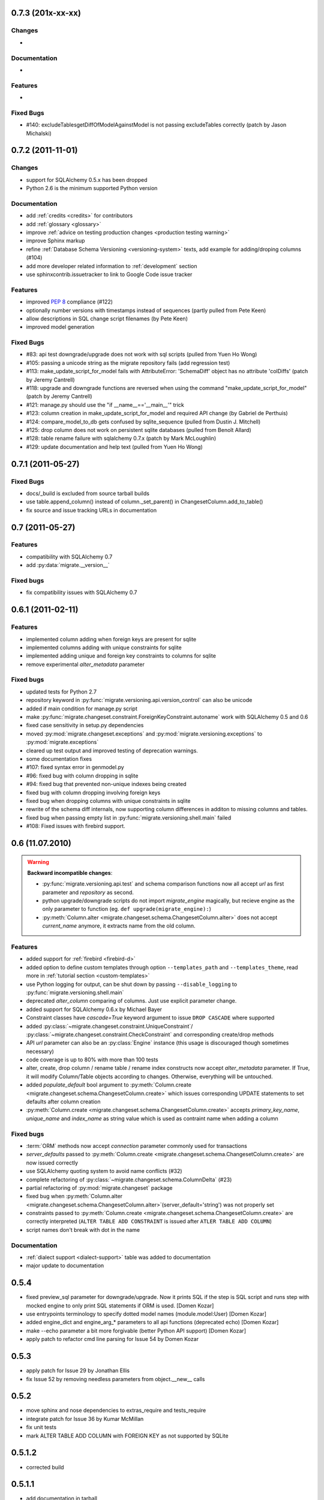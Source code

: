 0.7.3 (201x-xx-xx)
---------------------------

Changes
******************

-

Documentation
******************

-

Features
******************

-

Fixed Bugs
******************

- #140: excludeTablesgetDiffOfModelAgainstModel is not passing excludeTables
  correctly (patch by Jason Michalski)

0.7.2 (2011-11-01)
---------------------------

Changes
******************

- support for SQLAlchemy 0.5.x has been dropped
- Python 2.6 is the minimum supported Python version

Documentation
******************

- add :ref:`credits <credits>` for contributors
- add :ref:`glossary <glossary>`
- improve :ref:`advice on testing production changes <production testing
  warning>`
- improve Sphinx markup
- refine :ref:`Database Schema Versioning <versioning-system>` texts, add
  example for adding/droping columns (#104)
- add more developer related information to :ref:`development` section
- use sphinxcontrib.issuetracker to link to Google Code issue tracker

Features
******************

- improved :pep:`8` compliance (#122)
- optionally number versions with timestamps instead of sequences (partly
  pulled from Pete Keen)
- allow descriptions in SQL change script filenames (by Pete Keen)
- improved model generation

Fixed Bugs
******************

- #83: api test downgrade/upgrade does not work with sql scripts (pulled from
  Yuen Ho Wong)
- #105: passing a unicode string as the migrate repository fails (add
  regression test)
- #113: make_update_script_for_model fails with AttributeError: 'SchemaDiff'
  object has no attribute 'colDiffs' (patch by Jeremy Cantrell)
- #118: upgrade and downgrade functions are reversed when using the command
  "make_update_script_for_model" (patch by Jeremy Cantrell)
- #121: manage.py should use the "if __name__=='__main__'" trick
- #123: column creation in make_update_script_for_model and required API change
  (by Gabriel de Perthuis)
- #124: compare_model_to_db gets confused by sqlite_sequence (pulled from
  Dustin J. Mitchell)
- #125: drop column does not work on persistent sqlite databases (pulled from
  Benoît Allard)
- #128: table rename failure with sqlalchemy 0.7.x (patch by Mark McLoughlin)
- #129: update documentation and help text (pulled from Yuen Ho Wong)

0.7.1 (2011-05-27)
---------------------------

Fixed Bugs
******************

- docs/_build is excluded from source tarball builds
- use table.append_column() instead of column._set_parent() in
  ChangesetColumn.add_to_table()
- fix source and issue tracking URLs in documentation

0.7 (2011-05-27)
---------------------------

Features
******************

- compatibility with SQLAlchemy 0.7
- add :py:data:`migrate.__version__`

Fixed bugs
******************

- fix compatibility issues with SQLAlchemy 0.7

0.6.1 (2011-02-11)
---------------------------

Features
******************

- implemented column adding when foreign keys are present for sqlite
- implemented columns adding with unique constraints for sqlite
- implemented adding unique and foreign key constraints to columns
  for sqlite
- remove experimental `alter_metadata` parameter

Fixed bugs
******************

- updated tests for Python 2.7
- repository keyword in :py:func:`migrate.versioning.api.version_control` can
  also be unicode
- added if main condition for manage.py script
- make :py:func:`migrate.changeset.constraint.ForeignKeyConstraint.autoname`
  work with SQLAlchemy 0.5 and 0.6
- fixed case sensitivity in setup.py dependencies
- moved :py:mod:`migrate.changeset.exceptions` and
  :py:mod:`migrate.versioning.exceptions` to :py:mod:`migrate.exceptions`
- cleared up test output and improved testing of deprecation warnings. 
- some documentation fixes
- #107: fixed syntax error in genmodel.py 
- #96: fixed bug with column dropping in sqlite
- #94: fixed bug that prevented non-unique indexes being created
- fixed bug with column dropping involving foreign keys
- fixed bug when dropping columns with unique constraints in sqlite
- rewrite of the schema diff internals, now supporting column
  differences in additon to missing columns and tables.
- fixed bug when passing empty list in
  :py:func:`migrate.versioning.shell.main` failed 
- #108: Fixed issues with firebird support.

0.6 (11.07.2010)
---------------------------

.. _backwards-06:

.. warning:: **Backward incompatible changes**:

    - :py:func:`migrate.versioning.api.test` and schema comparison functions
      now all accept `url` as first parameter and `repository` as second.
    - python upgrade/downgrade scripts do not import `migrate_engine`
      magically, but recieve engine as the only parameter to function (eg.
      ``def upgrade(migrate_engine):``)
    - :py:meth:`Column.alter <migrate.changeset.schema.ChangesetColumn.alter>`
      does not accept `current_name` anymore, it extracts name from the old
      column.

Features
**************

- added support for :ref:`firebird <firebird-d>`
- added option to define custom templates through option ``--templates_path``
  and ``--templates_theme``,
  read more in :ref:`tutorial section <custom-templates>`
- use Python logging for output, can be shut down by passing
  ``--disable_logging`` to :py:func:`migrate.versioning.shell.main`
- deprecated `alter_column` comparing of columns. Just use explicit parameter
  change.
- added support for SQLAlchemy 0.6.x by Michael Bayer
- Constraint classes have `cascade=True` keyword argument to issue ``DROP
  CASCADE`` where supported
- added :py:class:`~migrate.changeset.constraint.UniqueConstraint`/
  :py:class:`~migrate.changeset.constraint.CheckConstraint` and corresponding
  create/drop methods
- API `url` parameter can also be an :py:class:`Engine` instance (this usage is
  discouraged though sometimes necessary)
- code coverage is up to 80% with more than 100 tests
- alter, create, drop column / rename table / rename index constructs now
  accept `alter_metadata` parameter. If True, it will modify Column/Table
  objects according to changes. Otherwise, everything will be untouched.
- added `populate_default` bool argument to :py:meth:`Column.create
  <migrate.changeset.schema.ChangesetColumn.create>` which issues corresponding
  UPDATE statements to set defaults after column creation
- :py:meth:`Column.create <migrate.changeset.schema.ChangesetColumn.create>`
  accepts `primary_key_name`, `unique_name` and `index_name` as string value
  which is used as contraint name when adding a column

Fixed bugs
*****************

- :term:`ORM` methods now accept `connection` parameter commonly used for
  transactions
- `server_defaults` passed to :py:meth:`Column.create
  <migrate.changeset.schema.ChangesetColumn.create>` are now issued correctly
- use SQLAlchemy quoting system to avoid name conflicts (#32)
- complete refactoring of :py:class:`~migrate.changeset.schema.ColumnDelta`
  (#23)
- partial refactoring of :py:mod:`migrate.changeset` package
- fixed bug when :py:meth:`Column.alter
  <migrate.changeset.schema.ChangesetColumn.alter>`\(server_default='string')
  was not properly set
- constraints passed to :py:meth:`Column.create
  <migrate.changeset.schema.ChangesetColumn.create>` are correctly interpreted
  (``ALTER TABLE ADD CONSTRAINT`` is issued after ``ATLER TABLE ADD COLUMN``)
- script names don't break with dot in the name

Documentation
*********************

- :ref:`dialect support <dialect-support>` table was added to documentation
- major update to documentation


0.5.4
-----

- fixed preview_sql parameter for downgrade/upgrade. Now it prints SQL if the step is SQL script and runs step with mocked engine to only print SQL statements if ORM is used. [Domen Kozar]
- use entrypoints terminology to specify dotted model names (module.model:User) [Domen Kozar]
- added engine_dict and engine_arg_* parameters to all api functions (deprecated echo) [Domen Kozar]
- make --echo parameter a bit more forgivable (better Python API support)  [Domen Kozar]
- apply patch to refactor cmd line parsing for Issue 54 by Domen Kozar

0.5.3
-----

- apply patch for Issue 29 by Jonathan Ellis
- fix Issue 52 by removing needless parameters from object.__new__ calls

0.5.2
-----

- move sphinx and nose dependencies to extras_require and tests_require
- integrate patch for Issue 36 by Kumar McMillan
- fix unit tests
- mark ALTER TABLE ADD COLUMN with FOREIGN KEY as not supported by SQLite

0.5.1.2
-------

- corrected build

0.5.1.1
-------

- add documentation in tarball
- add a MANIFEST.in

0.5.1
-----

- SA 0.5.x support. SQLAlchemy < 0.5.1 not supported anymore.
- use nose instead of py.test for testing
- Added --echo=True option for all commands, which will make the sqlalchemy connection echo SQL statements.
- Better PostgreSQL support, especially for schemas.
- modification to the downgrade command to simplify the calling (old way still works just fine)
- improved support for SQLite
- add support for check constraints (EXPERIMENTAL)
- print statements removed from APIs
- improved sphinx based documentation
- removal of old commented code
- :pep:`8` clean code

0.4.5
-----

- work by Christian Simms to compare metadata against databases
- new repository format
- a repository format migration tool is in migrate/versioning/migrate_repository.py
- support for default SQL scripts
- EXPERIMENTAL support for dumping database to model

0.4.4
-----

- patch by pwannygoodness for Issue #15
- fixed unit tests to work with py.test 0.9.1
- fix for a SQLAlchemy deprecation warning

0.4.3
-----

- patch by Kevin Dangoor to handle database versions as packages and ignore their __init__.py files in version.py
- fixed unit tests and Oracle changeset support by Christian Simms

0.4.2
-----

- package name is sqlalchemy-migrate again to make pypi work
- make import of sqlalchemy's SchemaGenerator work regardless of previous imports

0.4.1
-----

- setuptools patch by Kevin Dangoor
- re-rename module to migrate

0.4.0
-----

- SA 0.4.0 compatibility thanks to Christian Simms
- all unit tests are working now (with sqlalchemy >= 0.3.10)

0.3
---

- SA 0.3.10 compatibility

0.2.3
-----

- Removed lots of SA monkeypatching in Migrate's internals
- SA 0.3.3 compatibility
- Removed logsql (trac issue 75)
- Updated py.test version from 0.8 to 0.9; added a download link to setup.py
- Fixed incorrect "function not defined" error (trac issue 88)
- Fixed SQLite and .sql scripts (trac issue 87)

0.2.2
-----

- Deprecated driver(engine) in favor of engine.name (trac issue 80)
- Deprecated logsql (trac issue 75)
- Comments in .sql scripts don't make things fail silently now (trac issue 74)
- Errors while downgrading (and probably other places) are shown on their own line
- Created mailing list and announcements list, updated documentation accordingly
- Automated tests now require py.test (trac issue 66)
- Documentation fix to .sql script commits (trac issue 72)
- Fixed a pretty major bug involving logengine, dealing with commits/tests (trac issue 64)
- Fixes to the online docs - default DB versioning table name (trac issue 68)
- Fixed the engine name in the scripts created by the command 'migrate script' (trac issue 69)
- Added Evan's email to the online docs

0.2.1
-----

- Created this changelog
- Now requires (and is now compatible with) SA 0.3
- Commits across filesystems now allowed (shutil.move instead of os.rename) (trac issue 62)
